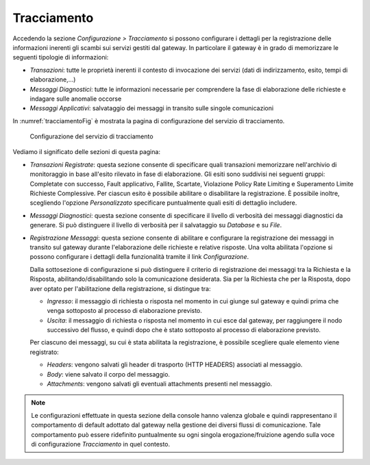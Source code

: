 .. _tracciamento:

Tracciamento
------------

Accedendo la sezione *Configurazione > Tracciamento* si possono
configurare i dettagli per la registrazione delle informazioni inerenti
gli scambi sui servizi gestiti dal gateway. In particolare il gateway è
in grado di memorizzare le seguenti tipologie di informazioni:

-  *Transazioni*: tutte le proprietà inerenti il contesto di invocazione
   dei servizi (dati di indirizzamento, esito, tempi di
   elaborazione,...)

-  *Messaggi Diagnostici*: tutte le informazioni necessarie per
   comprendere la fase di elaborazione delle richieste e indagare sulle
   anomalie occorse

-  *Messaggi Applicativi*: salvataggio dei messaggi in transito sulle
   singole comunicazioni

In :numref:`tracciamentoFig` è mostrata la pagina di configurazione del servizio di
tracciamento.

   .. figure:: ../_figure_console/Tracciamento.png
    :scale: 50%
    :align: center
    :name: tracciamentoFig

    Configurazione del servizio di tracciamento

Vediamo il significato delle sezioni di questa pagina:

-  *Transazioni Registrate*: questa sezione consente di specificare
   quali transazioni memorizzare nell'archivio di monitoraggio in base
   all'esito rilevato in fase di elaborazione. Gli esiti sono suddivisi
   nei seguenti gruppi: Completate con successo, Fault applicativo,
   Fallite, Scartate, Violazione Policy Rate Limiting e Superamento Limite Richieste Complessive. Per ciascun esito è possibile
   abilitare o disabilitare la registrazione. È possibile inoltre,
   scegliendo l'opzione *Personalizzato* specificare puntualmente quali
   esiti di dettaglio includere.

-  *Messaggi Diagnostici*: questa sezione consente di specificare il
   livello di verbosità dei messaggi diagnostici da generare. Si può
   distinguere il livello di verbosità per il salvataggio su *Database*
   e su *File*.

-  *Registrazione Messaggi*: questa sezione consente di abilitare e
   configurare la registrazione dei messaggi in transito sul gateway
   durante l'elaborazione delle richieste e relative risposte. Una volta
   abilitata l'opzione si possono configurare i dettagli della
   funzionalità tramite il link *Configurazione*.

   Dalla sottosezione di configurazione si può distinguere il criterio
   di registrazione dei messaggi tra la Richiesta e la Risposta,
   abilitando/disabilitando solo la comunicazione desiderata. Sia per la
   Richiesta che per la Risposta, dopo aver optato per l'abilitazione
   della registrazione, si distingue tra:

   -  *Ingresso*: il messaggio di richiesta o risposta nel momento in
      cui giunge sul gateway e quindi prima che venga sottoposto al
      processo di elaborazione previsto.

   -  *Uscita*: il messaggio di richiesta o risposta nel momento in cui
      esce dal gateway, per raggiungere il nodo successivo del flusso, e
      quindi dopo che è stato sottoposto al processo di elaborazione
      previsto.

   Per ciascuno dei messaggi, su cui è stata abilitata la registrazione,
   è possibile scegliere quale elemento viene registrato:

   -  *Headers*: vengono salvati gli header di trasporto (HTTP HEADERS)
      associati al messaggio.

   -  *Body*: viene salvato il corpo del messaggio.

   -  *Attachments*: vengono salvati gli eventuali attachments presenti
      nel messaggio.

.. note::
    Le configurazioni effettuate in questa sezione della console hanno
    valenza globale e quindi rappresentano il comportamento di default
    adottato dal gateway nella gestione dei diversi flussi di
    comunicazione. Tale comportamento può essere ridefinito puntualmente
    su ogni singola erogazione/fruizione agendo sulla voce di
    configurazione *Tracciamento* in quel contesto.
